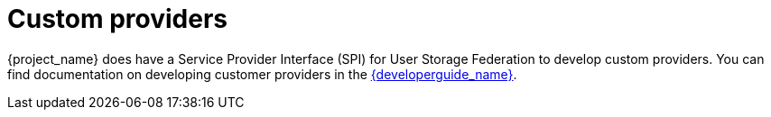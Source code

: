 
= Custom providers

{project_name} does have a Service Provider Interface (SPI) for User Storage Federation to develop custom providers. You can find documentation on developing customer providers in the link:{developerguide_link}[{developerguide_name}].
